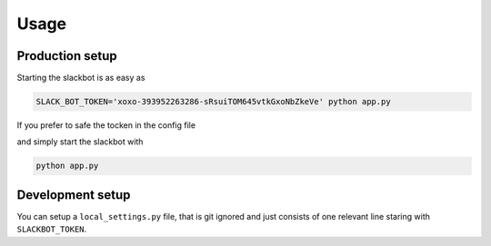 *****
Usage
*****

Production setup
================

Starting the slackbot is as easy as

.. code-block:: bash

    SLACK_BOT_TOKEN='xoxo-393952263286-sRsuiTOM645vtkGxoNbZkeVe' python app.py

If you prefer to safe the tocken in the config file

.. code-block:: json
    :caption: settings.json
    :name: settings.json
    :emphasize-lines: 4
    
    {
      "BOTCHANNEL_ID": "D9JU01RKQ", 
      "BOTMASTER_SLID": "U8SJUF6KC", 
      "SLACKBOT_TOKEN": "xoxo-393952263286-sRsuiTOM645vtkGxoNbZkeVe",
      "plugins": {
        "bla": "plugins.bla"
      }
    }

and simply start the slackbot with
    
.. code-block:: bash

    python app.py

Development setup
=================

You can setup a ``local_settings.py`` file, that is git ignored and just consists
of one relevant line staring with ``SLACKBOT_TOKEN``.

.. code-block:: python
    :caption: local_settings.py
    :name: local_settings.py
    :emphasize-lines: 5
    
    # My local development setting overwriting
    # settings.py but never checked in.
    
    # The Slack Auth Token
    SLACKBOT_TOKEN = 'xoxo-393952263286-sRsuiTOM645vtkGxoNbZkeVe'
